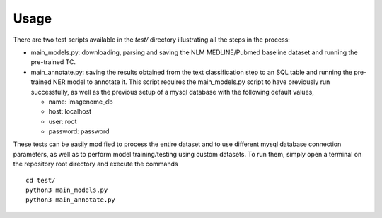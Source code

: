 Usage
=====

There are two test scripts available in the *test/* directory illustrating all the steps in the process:

- main_models.py: downloading, parsing and saving the NLM MEDLINE/Pubmed baseline dataset and running the pre-trained TC.
- main_annotate.py: saving the results obtained from the text classification step to an SQL table and running the pre-trained NER model to annotate it. This script requires the main_models.py script to have previously run successfully, as well as the previous setup of a mysql database with the following default values,

  - name: imagenome_db
  - host: localhost
  - user: root
  - password: password

These tests can be easily modified to process the entire dataset and to use different mysql database connection parameters, as well as to perform model training/testing using custom datasets. To run them, simply open a terminal on the repository root directory and execute the commands

::

   cd test/
   python3 main_models.py
   python3 main_annotate.py

